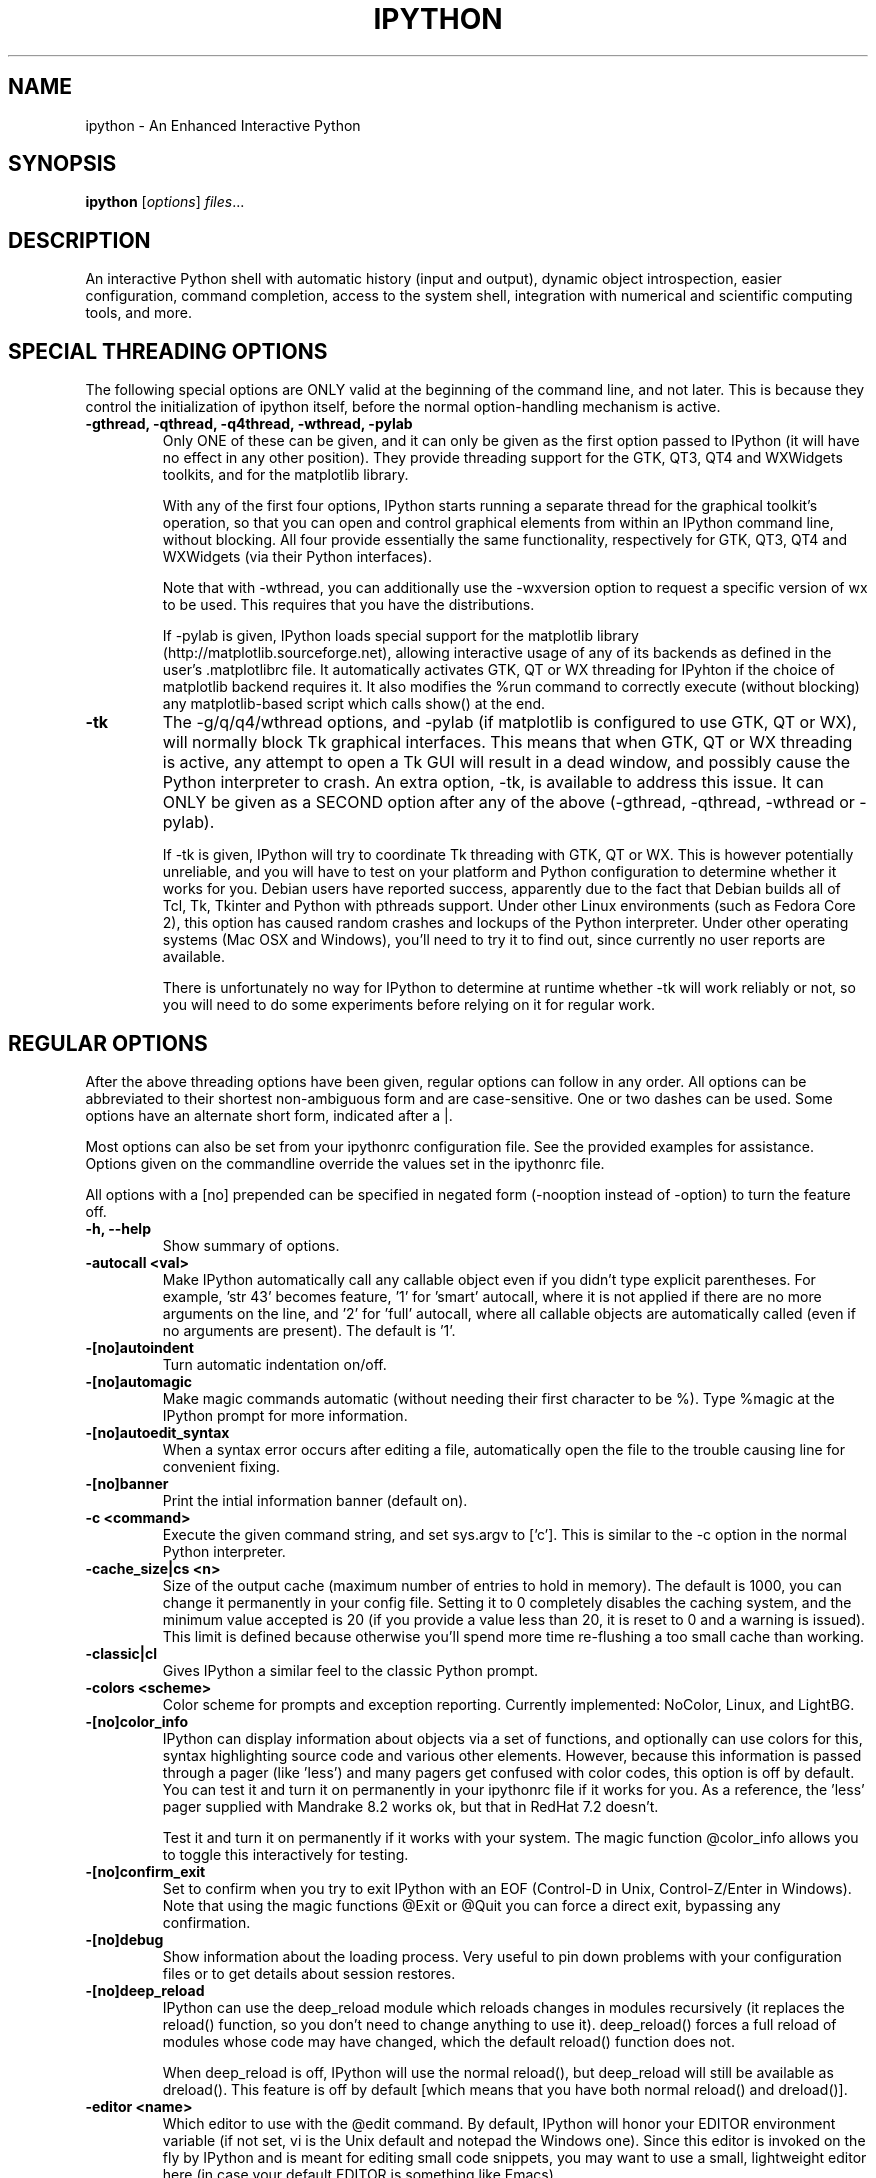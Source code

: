 .\"                                      Hey, EMACS: -*- nroff -*-
.\" First parameter, NAME, should be all caps
.\" Second parameter, SECTION, should be 1-8, maybe w/ subsection
.\" other parameters are allowed: see man(7), man(1)
.TH IPYTHON 1 "November 30, 2004"
.\" Please adjust this date whenever revising the manpage.
.\"
.\" Some roff macros, for reference:
.\" .nh        disable hyphenation
.\" .hy        enable hyphenation
.\" .ad l      left justify
.\" .ad b      justify to both left and right margins
.\" .nf        disable filling
.\" .fi        enable filling
.\" .br        insert line break
.\" .sp <n>    insert n+1 empty lines
.\" for manpage-specific macros, see man(7) and groff_man(7)
.\" .SH        section heading
.\" .SS        secondary section heading
.\"
.\"
.\" To preview this page as plain text: nroff -man ipython.1
.\"
.SH NAME
ipython \- An Enhanced Interactive Python
.SH SYNOPSIS
.B ipython
.RI [ options ] " files" ...
.SH DESCRIPTION
An interactive Python shell with automatic history (input and output),
dynamic object introspection, easier configuration, command
completion, access to the system shell, integration with numerical and
scientific computing tools, and more.
.SH SPECIAL THREADING OPTIONS
The following special options are ONLY valid at the beginning of the command
line, and not later.  This is because they control the initialization of
ipython itself, before the normal option-handling mechanism is active.
.TP
.B \-gthread, \-qthread, \-q4thread, \-wthread, \-pylab
Only ONE of these can be given, and it can only be given as the first option
passed to IPython (it will have no effect in any other position).  They provide
threading support for the GTK, QT3, QT4 and WXWidgets toolkits, and for the
matplotlib library.
.br
.sp 1
With any of the first four options, IPython starts running a separate thread
for the graphical toolkit's operation, so that you can open and control
graphical elements from within an IPython command line, without blocking.  All
four provide essentially the same functionality, respectively for GTK, QT3, QT4
and WXWidgets (via their Python interfaces).
.br
.sp 1
Note that with \-wthread, you can additionally use the \-wxversion option to
request a specific version of wx to be used.  This requires that you have the
'wxversion' Python module installed, which is part of recent wxPython
distributions.
.br
.sp 1
If \-pylab is given, IPython loads special support for the matplotlib library
(http://matplotlib.sourceforge.net), allowing interactive usage of any of its
backends as defined in the user's .matplotlibrc file.  It automatically
activates GTK, QT or WX threading for IPyhton if the choice of matplotlib
backend requires it.  It also modifies the %run command to correctly execute
(without blocking) any matplotlib-based script which calls show() at the end.
.TP
.B \-tk
The \-g/q/q4/wthread options, and \-pylab (if matplotlib is configured to use
GTK, QT or WX), will normally block Tk graphical interfaces.  This means that
when GTK, QT or WX threading is active, any attempt to open a Tk GUI will
result in a dead window, and possibly cause the Python interpreter to crash.
An extra option, \-tk, is available to address this issue.  It can ONLY be
given as a SECOND option after any of the above (\-gthread, \-qthread,
\-wthread or \-pylab).
.br
.sp 1
If \-tk is given, IPython will try to coordinate Tk threading with GTK, QT or
WX.  This is however potentially unreliable, and you will have to test on your
platform and Python configuration to determine whether it works for you.
Debian users have reported success, apparently due to the fact that Debian
builds all of Tcl, Tk, Tkinter and Python with pthreads support.  Under other
Linux environments (such as Fedora Core 2), this option has caused random
crashes and lockups of the Python interpreter.  Under other operating systems
(Mac OSX and Windows), you'll need to try it to find out, since currently no
user reports are available.
.br
.sp 1
There is unfortunately no way for IPython to determine at runtime whether \-tk
will work reliably or not, so you will need to do some experiments before
relying on it for regular work.
.
.SH REGULAR OPTIONS
After the above threading options have been given, regular options can follow
in any order.  All options can be abbreviated to their shortest non-ambiguous
form and are case-sensitive.  One or two dashes can be used.  Some options
have an alternate short form, indicated after a |.
.br
.sp 1
Most options can also be set from your ipythonrc configuration file.
See the provided examples for assistance.  Options given on the
commandline override the values set in the ipythonrc file.
.br
.sp 1
All options with a [no] prepended can be specified in negated form
(\-nooption instead of \-option) to turn the feature off.
.TP
.B \-h, \-\-help
Show summary of options.
.TP
.B \-autocall <val>
Make IPython automatically call any callable object even if you didn't type
explicit parentheses. For example, 'str 43' becomes
'str(43)' automatically.  The value can be '0' to disable the
feature, '1' for 'smart' autocall, where it is not applied if
there are no more arguments on the line, and '2' for 'full'
autocall, where all callable objects are automatically called
(even if no arguments are present).  The default is '1'.
.TP
.B \-[no]autoindent
Turn automatic indentation on/off.
.TP
.B \-[no]automagic
Make magic commands automatic (without needing their first character
to be %).  Type %magic at the IPython prompt for more information.
.TP
.B \-[no]autoedit_syntax
When a syntax error occurs after editing a file, automatically open the file
to the trouble causing line for convenient fixing.
.TP
.B \-[no]banner
Print the intial information banner (default on).
.TP
.B \-c <command>
Execute the given command string, and set sys.argv to ['c'].  This is similar
to the \-c option in the normal Python interpreter.
.TP
.B \-cache_size|cs <n>
Size of the output cache (maximum number of entries to hold in
memory).  The default is 1000, you can change it permanently in your
config file.  Setting it to 0 completely disables the caching system,
and the minimum value accepted is 20 (if you provide a value less than
20, it is reset to 0 and a warning is issued).  This limit is defined
because otherwise you'll spend more time re-flushing a too small cache
than working.
.TP
.B \-classic|cl
Gives IPython a similar feel to the classic Python prompt.
.TP
.B \-colors <scheme>
Color scheme for prompts and exception reporting.  Currently
implemented: NoColor, Linux, and LightBG.
.TP
.B \-[no]color_info
IPython can display information about objects via a set of functions,
and optionally can use colors for this, syntax highlighting source
code and various other elements.  However, because this information is
passed through a pager (like 'less') and many pagers get confused with
color codes, this option is off by default.  You can test it and turn
it on permanently in your ipythonrc file if it works for you.  As a
reference, the 'less' pager supplied with Mandrake 8.2 works ok, but
that in RedHat 7.2 doesn't.
.br
.sp 1
Test it and turn it on permanently if it works with your system.  The
magic function @color_info allows you to toggle this interactively for
testing.
.TP
.B \-[no]confirm_exit
Set to confirm when you try to exit IPython with an EOF (Control-D in
Unix, Control-Z/Enter in Windows). Note that using the magic functions
@Exit or @Quit you can force a direct exit, bypassing any
confirmation.
.TP
.B \-[no]debug
Show information about the loading process. Very useful to pin down
problems with your configuration files or to get details about session
restores.
.TP
.B \-[no]deep_reload
IPython can use the deep_reload module which reloads changes in
modules recursively (it replaces the reload() function, so you don't
need to change anything to use it). deep_reload() forces a full reload
of modules whose code may have changed, which the default reload()
function does not.
.br
.sp 1
When deep_reload is off, IPython will use the normal reload(), but
deep_reload will still be available as dreload(). This feature is off
by default [which means that you have both normal reload() and
dreload()].
.TP
.B \-editor <name>
Which editor to use with the @edit command. By default, IPython will
honor your EDITOR environment variable (if not set, vi is the Unix
default and notepad the Windows one). Since this editor is invoked on
the fly by IPython and is meant for editing small code snippets, you
may want to use a small, lightweight editor here (in case your default
EDITOR is something like Emacs).
.TP
.B \-ipythondir <name>
The name of your IPython configuration directory IPYTHONDIR.  This can
also be specified through the environment variable IPYTHONDIR.
.TP
.B \-log|l
Generate a log file of all input. The file is named ipython_log.py in your
current directory (which prevents logs from multiple IPython sessions from
trampling each other). You can use this to later restore a session by loading
your logfile as a file to be executed with option -logplay (see below).
.TP
.B \-logfile|lf
Specify the name of your logfile.
.TP
.B \-logplay|lp
Replay a previous log. For restoring a session as close as possible to
the state you left it in, use this option (don't just run the
logfile). With \-logplay, IPython will try to reconstruct the previous
working environment in full, not just execute the commands in the
logfile.
.br
.sh 1
When a session is restored, logging is automatically turned on again
with the name of the logfile it was invoked with (it is read from the
log header). So once you've turned logging on for a session, you can
quit IPython and reload it as many times as you want and it will
continue to log its history and restore from the beginning every time.
.br
.sp 1
Caveats: there are limitations in this option. The history variables
_i*,_* and _dh don't get restored properly. In the future we will try
to implement full session saving by writing and retrieving a
'snapshot' of the memory state of IPython. But our first attempts
failed because of inherent limitations of Python's Pickle module, so
this may have to wait.
.TP
.B \-[no]messages
Print messages which IPython collects about its startup process
(default on).
.TP
.B \-[no]pdb
Automatically call the pdb debugger after every uncaught exception. If
you are used to debugging using pdb, this puts you automatically
inside of it after any call (either in IPython or in code called by
it) which triggers an exception which goes uncaught.
.TP
.B \-[no]pprint
IPython can optionally use the pprint (pretty printer) module for
displaying results. pprint tends to give a nicer display of nested
data structures. If you like it, you can turn it on permanently in
your config file (default off).
.TP
.B \-profile|p <name>
Assume that your config file is ipythonrc-<name> (looks in current dir
first, then in IPYTHONDIR). This is a quick way to keep and load
multiple config files for different tasks, especially if you use the
include option of config files. You can keep a basic
IPYTHONDIR/ipythonrc file and then have other 'profiles' which include
this one and load extra things for particular tasks. For example:
.br
.sp 1
1) $HOME/.ipython/ipythonrc : load basic things you always want.
.br
2) $HOME/.ipython/ipythonrc-math : load (1) and basic math-related
modules.
.br
3) $HOME/.ipython/ipythonrc-numeric : load (1) and Numeric and
plotting modules.
.br
.sp 1
Since it is possible to create an endless loop by having circular file
inclusions, IPython will stop if it reaches 15 recursive inclusions.
.TP
.B \-prompt_in1|pi1 <string>
Specify the string used for input prompts. Note that if you are using
numbered prompts, the number is represented with a '\\#' in the
string. Don't forget to quote strings with spaces embedded in
them. Default: 'In [\\#]: '.
.br
.sp 1
Most bash-like escapes can be used to customize IPython's prompts, as well as
a few additional ones which are IPython-specific.  All valid prompt escapes
are described in detail in the Customization section of the IPython HTML/PDF
manual.
.TP
.B \-prompt_in2|pi2 <string>
Similar to the previous option, but used for the continuation prompts. The
special sequence '\\D' is similar to '\\#', but with all digits replaced dots
(so you can have your continuation prompt aligned with your input
prompt). Default: '   .\\D.: ' (note three spaces at the start for alignment
with 'In [\\#]').
.TP
.B \-prompt_out|po <string>
String used for output prompts, also uses numbers like prompt_in1.
Default: 'Out[\\#]:'.
.TP
.B \-quick
Start in bare bones mode (no config file loaded).
.TP
.B \-rcfile <name>
Name of your IPython resource configuration file.  normally IPython
loads ipythonrc (from current directory) or IPYTHONDIR/ipythonrc.  If
the loading of your config file fails, IPython starts with a bare
bones configuration (no modules loaded at all).
.TP
.B \-[no]readline
Use the readline library, which is needed to support name completion
and command history, among other things. It is enabled by default, but
may cause problems for users of X/Emacs in Python comint or shell
buffers.
.br
.sp 1
Note that emacs 'eterm' buffers (opened with M-x term) support
IPython's readline and syntax coloring fine, only 'emacs' (M-x shell
and C-c !)  buffers do not.
.TP
.B \-screen_length|sl <n>
Number of lines of your screen.  This is used to control printing of
very long strings.  Strings longer than this number of lines will be
sent through a pager instead of directly printed.
.br
.sp 1
The default value for this is 0, which means IPython will auto-detect
your screen size every time it needs to print certain potentially long
strings (this doesn't change the behavior of the 'print' keyword, it's
only triggered internally). If for some reason this isn't working well
(it needs curses support), specify it yourself. Otherwise don't change
the default.
.TP
.B \-separate_in|si <string>
Separator before input prompts.  Default '\n'.
.TP
.B \-separate_out|so <string>
Separator before output prompts.  Default: 0 (nothing).
.TP
.B \-separate_out2|so2 <string>
Separator after output prompts.  Default: 0 (nothing).
.TP
.B \-nosep
Shorthand for '\-separate_in 0 \-separate_out 0 \-separate_out2 0'.
Simply removes all input/output separators.
.TP
.B \-upgrade
Allows you to upgrade your IPYTHONDIR configuration when you install a
new version of IPython.  Since new versions may include new command
lines options or example files, this copies updated ipythonrc-type
files.  However, it backs up (with a .old extension) all files which
it overwrites so that you can merge back any custimizations you might
have in your personal files.
.TP
.B \-Version
Print version information and exit.
.TP
.B -wxversion <string>
Select a specific version of wxPython (used in conjunction with
\-wthread). Requires the wxversion module, part of recent wxPython
distributions.
.TP
.B \-xmode <modename>
Mode for exception reporting.  The valid modes are Plain, Context, and
Verbose.
.br
.sp 1
\- Plain: similar to python's normal traceback printing.
.br
.sp 1
\- Context: prints 5 lines of context source code around each line in the
traceback.
.br
.sp 1
\- Verbose: similar to Context, but additionally prints the variables
currently visible where the exception happened (shortening their strings if
too long).  This can potentially be very slow, if you happen to have a huge
data structure whose string representation is complex to compute.  Your
computer may appear to freeze for a while with cpu usage at 100%.  If this
occurs, you can cancel the traceback with Ctrl-C (maybe hitting it more than
once).
.
.SH EMBEDDING
It is possible to start an IPython instance inside your own Python
programs.  In the documentation example files there are some
illustrations on how to do this.
.br
.sp 1
This feature allows you to evalutate dynamically the state of your
code, operate with your variables, analyze them, etc.  Note however
that any changes you make to values while in the shell do NOT
propagate back to the running code, so it is safe to modify your
values because you won't break your code in bizarre ways by doing so.
.SH AUTHOR
IPython was written by Fernando Perez <fperez@colorado.edu>, based on earlier
code by Janko Hauser <jh@comunit.de> and Nathaniel Gray
<n8gray@caltech.edu>.  This manual page was written by Jack Moffitt
<jack@xiph.org>, for the Debian project (but may be used by others).
